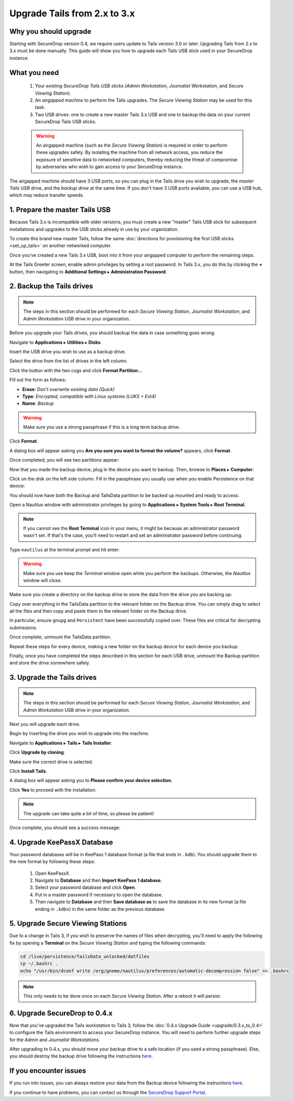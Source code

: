 Upgrade Tails from 2.x to 3.x
=============================

Why you should upgrade
----------------------

Starting with SecureDrop version 0.4, we require users update to Tails version
3.0 or later. Upgrading Tails from 2.x to 3.x must be done manually. This guide
will show you how to upgrade each Tails USB stick used in your SecureDrop
instance.

What you need
-------------

  #. Your *existing SecureDrop Tails USB sticks* (*Admin Workstation*,
     *Journalist Workstation*, and *Secure Viewing Station*).
  #. An *airgapped machine* to perform the Tails upgrades. The *Secure Viewing
     Station* may be used for this task.
  #. Two USB drives: one to create a new master Tails 3.x USB and one to backup
     the data on your current SecureDrop Tails USB sticks.

  .. warning::
             An airgapped machine (such as the *Secure Viewing Station*) is
             required in order to perform these upgrades safely. By isolating
             the machine from all network access, you reduce the exposure of
             sensitive data to networked computers, thereby reducing the threat
             of compromise by adversaries who wish to gain access to your
             SecureDrop instance.

The airgapped machine should have 3 USB ports, so you can plug in the Tails
drive you wish to upgrade, the *master Tails USB* drive, and the *backup drive*
at the same time. If you don't have 3 USB ports available, you can use a USB
hub, which may reduce transfer speeds.

1. Prepare the master Tails USB
-------------------------------

Because Tails 3.x is incompatible with older versions, you must create a new
"master" Tails USB stick for subsequent installations and upgrades to the USB
sticks already in use by your organization.

To create this brand new master Tails, follow the same :doc:`directions for
provisioning the first USB sticks <set_up_tails>` on another networked computer.

Once you've created a new Tails 3.x USB, boot into it from your airgapped
computer to perform the remaining steps.

At the Tails Greeter screen, enable admin privileges by setting a root password.
In Tails 3.x, you do this by clicking the **+** button, then navigating to
**Additional Settings** ▸ **Administration Password**.

2. Backup the Tails drives
--------------------------

.. note::

        The steps in this section should be performed for each *Secure Viewing
        Station*, *Journalist Workstation*, and *Admin Workstation* USB drive in
        your organization.

Before you upgrade your Tails drives, you should backup the data in case
something goes wrong.

Navigate to **Applications** ▸ **Utilities** ▸ **Disks**.

|Applications Utilities Disks|

Insert the USB drive you wish to use as a backup drive.

Select the drive from the list of drives in the left column.

|Select the Disk|

Click the button with the two cogs and click **Format Partition...**

|Click Cogs|

Fill out the form as follows:

|Format Backup Drive|

* **Erase**: `Don't overwrite existing data (Quick)`
* **Type**: `Encrypted, compatible with Linux systems (LUKS + Ext4)`
* **Name**: `Backup`

.. warning::
            Make sure you use a strong passphrase if this is a long term backup
            drive.

Click **Format**.

A dialog box will appear asking you **Are you sure you want to format the
volume?** appears, click **Format**.

Once completed, you will see two partitions appear:

|Two Partitions Appear|

Now that you made the backup device, plug in the device you want to backup.
Then, browse to **Places** ▸ **Computer**:

|Browse to Places Computer|

Click on the disk on the left side column. Fill in the passphrase you usually
use when you enable Persistence on that device:

|Fill in Passphrase|

You should now have both the Backup and TailsData partition to be backed up
mounted and ready to access.

|Backup and TailsData Mounted|

Open a Nautilus window with administrator privileges by going to
**Applications** ▸ **System Tools** ▸ **Root Terminal**.

.. note::
  If you cannot see the **Root Terminal** icon in your menu, it might be
  because an administrator password wasn't set. If that's the case, you'll need
  to restart and set an administrator password before continuing.

|Root Terminal|

Type ``nautilus`` at the terminal prompt and hit enter:

|Start Nautilus|

.. warning::
            Make sure you use keep the `Terminal` window open while you perform
            the backups. Otherwise, the `Nautilus` window will close.

Make sure you create a directory on the backup drive to store the data from the
drive you are backing up:

|Make Folders for All Drives|

Copy over everything in the TailsData partition to the relevant folder on the
Backup drive. You can simply drag to select all the files and then copy and
paste them to the relevant folder on the Backup drive.

In particular, ensure ``gnupg`` and ``Persistent`` have been successfully
copied over. These files are critical for decrypting submissions.

Once complete, unmount the TailsData partition.

Repeat these steps for every device, making a new folder on the backup device
for each device you backup.

Finally, once you have completed the steps described in this section for each
USB drive, unmount the Backup partition and store the drive somewhere safely.

.. |Nautilus| image:: images/upgrade_to_tails_3x/nautilus_start.png
.. |Browse to Places Computer| image:: images/upgrade_to_tails_3x/browse_to_places_computer.png
.. |Click Cogs| image:: images/upgrade_to_tails_3x/click_the_button_with_cogs.png
.. |Fill in Passphrase| image:: images/upgrade_to_tails_3x/fill_in_passphrase.png
.. |Format Backup Drive| image:: images/upgrade_to_tails_3x/fill_out_as_follows.png
.. |Start Nautilus| image:: images/upgrade_to_tails_3x/nautilus_start.png
.. |Make Folders for All Drives| image:: images/upgrade_to_tails_3x/make_folders_for_all_drives.png
.. |Backup and TailsData Mounted| image:: images/upgrade_to_tails_3x/backup_and_tailsdata_mounted.png
.. |Applications Utilities Disks| image:: images/upgrade_to_tails_3x/navigate_to_applications.png
.. |Root Terminal| image:: images/upgrade_to_tails_3x/root_terminal.png
.. |Select the Disk| image:: images/upgrade_to_tails_3x/select_the_disk.png
.. |Two Partitions Appear| image:: images/upgrade_to_tails_3x/two_partitions_appear.png

3. Upgrade the Tails drives
---------------------------

.. note::
        The steps in this section should be performed for each *Secure Viewing
        Station*, *Journalist Workstation*, and *Admin Workstation* USB drive in
        your organization.

Next you will upgrade each drive.

Begin by inserting the drive you wish to upgrade into the machine.

Navigate to **Applications** ▸ **Tails** ▸ **Tails Installer**.

|Tails Installer|

Click **Upgrade by cloning**.

|Upgrade by Cloning|

Make sure the correct drive is selected.

|Tails Cloning|

Click **Install Tails**.

A dialog box will appear asking you to **Please confirm your device selection**.

|Confirm Upgrade|

Click **Yes** to proceed with the installation.

.. note::
        The upgrade can take quite a bit of time, so please be patient!

Once complete, you should see a success message:

|Installation Complete|

.. |Tails Installer| image:: images/upgrade_to_tails_3x/tails_installer.png
.. |Tails Cloning| image:: images/upgrade_to_tails_3x/tails_cloning.png
.. |Upgrade by Cloning| image:: images/upgrade_to_tails_3x/upgrade_by_cloning.png
.. |Confirm Upgrade| image:: images/upgrade_to_tails_3x/confirm_upgrade.png
.. |Installation Complete| image:: images/upgrade_to_tails_3x/installation_complete.png

4. Upgrade KeePassX Database
----------------------------

Your password databases will be in KeePass 1 database format (a file that ends
in ``.kdb``). You should upgrade them to the new format by following these steps:

   #. Open KeePassX.
   #. Navigate to **Database** and then **Import KeePass 1 database**.
   #. Select your password database and click **Open**.
   #. Put in a master password if necessary to open the database.
   #. Then navigate to **Database** and then **Save database as** to save the
      database in its new format (a file ending in ``.kdbx``) in the same folder
      as the previous database.

5. Upgrade Secure Viewing Stations
----------------------------------

Due to a change in Tails 3, if you wish to preserve the names of files when
decrypting, you'll need to apply the following fix by opening a **Terminal** on
the *Secure Viewing Station* and typing the following commands:

.. code:: sh

  cd /live/persistence/TailsData_unlocked/dotfiles
  cp ~/.bashrc .
  echo "/usr/bin/dconf write /org/gnome/nautilus/preferences/automatic-decompression false" >> .bashrc

.. note:: This only needs to be done once on each *Secure Viewing Station*.
          After a reboot it will persist.

6. Upgrade SecureDrop to 0.4.x
------------------------------

Now that you've upgraded the Tails workstation to Tails 3, follow the
:doc:`0.4.x Upgrade Guide <upgrade/0.3.x_to_0.4>` to configure the Tails
environment to access your SecureDrop instance. You will need to perform
further upgrade steps for the *Admin* and *Journalist Workstations*.

After upgrading to 0.4.x, you should move your backup drive to a safe location (if you
used a strong passphrase). Else, you should destroy the backup drive following
the instructions `here <upgrade_to_tails_2x.html#wipe-the-backup-device>`__.

If you encounter issues
-----------------------

If you run into issues, you can always restore your data from the Backup
device following the instructions
`here <upgrade_to_tails_2x.html#restore-data-from-the-backup-device>`__.

If you continue to have problems, you can contact us through the
`SecureDrop Support Portal`_.

.. _SecureDrop Support Portal: https://securedrop-support.readthedocs.io/en/latest/
